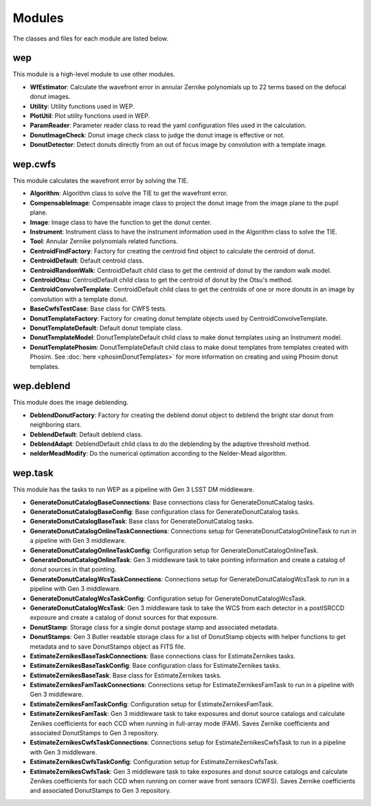 .. py:currentmodule:: lsst.ts.wep

.. _lsst.ts.wep-modules:

##########
Modules
##########

The classes and files for each module are listed below.

.. _lsst.ts.wep-modules_wep:

-------------
wep
-------------

This module is a high-level module to use other modules.

.. uml:: uml/wepClass.uml
    :caption: Class diagram of wep

* **WfEstimator**: Calculate the wavefront error in annular Zernike polynomials up to 22 terms based on the defocal donut images.
* **Utility**: Utility functions used in WEP.
* **PlotUtil**: Plot utility functions used in WEP.
* **ParamReader**: Parameter reader class to read the yaml configuration files used in the calculation.
* **DonutImageCheck**: Donut image check class to judge the donut image is effective or not.
* **DonutDetector**: Detect donuts directly from an out of focus image by convolution with a template image.

.. _lsst.ts.wep-modules_wep_cwfs:

-------------
wep.cwfs
-------------

This module calculates the wavefront error by solving the TIE.

.. uml:: uml/cwfsClass.uml
    :caption: Class diagram of wep.cwfs

* **Algorithm**: Algorithm class to solve the TIE to get the wavefront error.
* **CompensableImage**: Compensable image class to project the donut image from the image plane to the pupil plane.
* **Image**: Image class to have the function to get the donut center.
* **Instrument**: Instrument class to have the instrument information used in the Algorithm class to solve the TIE.
* **Tool**: Annular Zernike polynomials related functions.
* **CentroidFindFactory**: Factory for creating the centroid find object to calculate the centroid of donut.
* **CentroidDefault**: Default centroid class.
* **CentroidRandomWalk**: CentroidDefault child class to get the centroid of donut by the random walk model.
* **CentroidOtsu**: CentroidDefault child class to get the centroid of donut by the Otsu's method.
* **CentroidConvolveTemplate**: CentroidDefault child class to get the centroids of one or more donuts in an image by convolution with a template donut.
* **BaseCwfsTestCase**: Base class for CWFS tests.
* **DonutTemplateFactory**: Factory for creating donut template objects used by CentroidConvolveTemplate.
* **DonutTemplateDefault**: Default donut template class.
* **DonutTemplateModel**: DonutTemplateDefault child class to make donut templates using an Instrument model.
* **DonutTemplatePhosim**: DonutTemplateDefault child class to make donut templates from templates created with Phosim. See :doc:`here <phosimDonutTemplates>` for more information on creating and using Phosim donut templates.

.. _lsst.ts.wep-modules_wep_deblend:

-------------
wep.deblend
-------------

This module does the image deblending.

.. uml:: uml/deblendClass.uml
    :caption: Class diagram of wep.deblend

* **DeblendDonutFactory**: Factory for creating the deblend donut object to deblend the bright star donut from neighboring stars.
* **DeblendDefault**: Default deblend class.
* **DeblendAdapt**: DeblendDefault child class to do the deblending by the adaptive threshold method.
* **nelderMeadModify**: Do the numerical optimation according to the Nelder-Mead algorithm.

.. _lsst.ts.wep-modules_wep_task:

-------------
wep.task
-------------

This module has the tasks to run WEP as a pipeline with Gen 3 LSST DM middleware.

.. uml:: uml/taskClass.uml
    :caption: Class diagram of wep.task

* **GenerateDonutCatalogBaseConnections**: Base connections class for GenerateDonutCatalog tasks.
* **GenerateDonutCatalogBaseConfig**: Base configuration class for GenerateDonutCatalog tasks.
* **GenerateDonutCatalogBaseTask**: Base class for GenerateDonutCatalog tasks.
* **GenerateDonutCatalogOnlineTaskConnections**: Connections setup for GenerateDonutCatalogOnlineTask to run in a pipeline with Gen 3 middleware.
* **GenerateDonutCatalogOnlineTaskConfig**: Configuration setup for GenerateDonutCatalogOnlineTask.
* **GenerateDonutCatalogOnlineTask**: Gen 3 middleware task to take pointing information and create a catalog of donut sources in that pointing.
* **GenerateDonutCatalogWcsTaskConnections**: Connections setup for GenerateDonutCatalogWcsTask to run in a pipeline with Gen 3 middleware.
* **GenerateDonutCatalogWcsTaskConfig**: Configuration setup for GenerateDonutCatalogWcsTask.
* **GenerateDonutCatalogWcsTask**: Gen 3 middleware task to take the WCS from each detector in a postISRCCD exposure and create a catalog of donut sources for that exposure.
* **DonutStamp**: Storage class for a single donut postage stamp and associated metadata.
* **DonutStamps**: Gen 3 Butler readable storage class for a list of DonutStamp objects with helper functions to get metadata and to save DonutStamps object as FITS file.
* **EstimateZernikesBaseTaskConnections**: Base connections class for EstimateZernikes tasks.
* **EstimateZernikesBaseTaskConfig**: Base configuration class for EstimateZernikes tasks.
* **EstimateZernikesBaseTask**: Base class for EstimateZernikes tasks.
* **EstimateZernikesFamTaskConnections**: Connections setup for EstimateZernikesFamTask to run in a pipeline with Gen 3 middleware.
* **EstimateZernikesFamTaskConfig**: Configuration setup for EstimateZernikesFamTask.
* **EstimateZernikesFamTask**: Gen 3 middleware task to take exposures and donut source catalogs and calculate Zenikes coefficients for each CCD when running in full-array mode (FAM). Saves Zernike coefficients and associated DonutStamps to Gen 3 repository.
* **EstimateZernikesCwfsTaskConnections**: Connections setup for EstimateZernikesCwfsTask to run in a pipeline with Gen 3 middleware.
* **EstimateZernikesCwfsTaskConfig**: Configuration setup for EstimateZernikesCwfsTask.
* **EstimateZernikesCwfsTask**: Gen 3 middleware task to take exposures and donut source catalogs and calculate Zenikes coefficients for each CCD when running on corner wave front sensors (CWFS). Saves Zernike coefficients and associated DonutStamps to Gen 3 repository.
